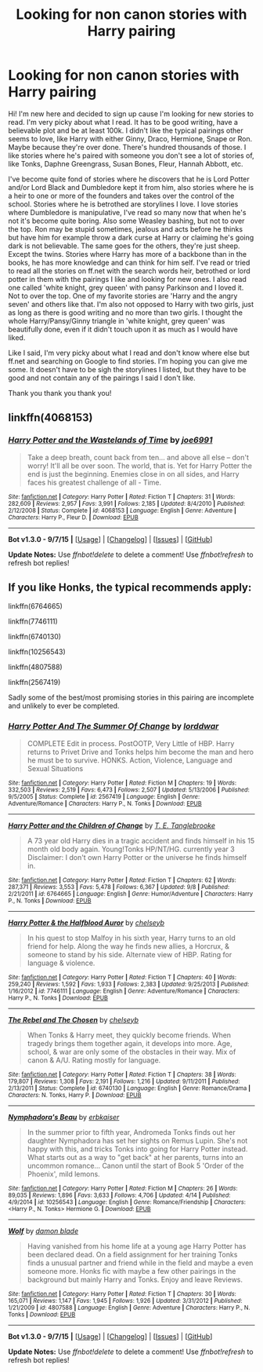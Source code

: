#+TITLE: Looking for non canon stories with Harry pairing

* Looking for non canon stories with Harry pairing
:PROPERTIES:
:Author: bandito91
:Score: 6
:DateUnix: 1444427883.0
:DateShort: 2015-Oct-10
:FlairText: Request
:END:
Hi! I'm new here and decided to sign up cause I'm looking for new stories to read. I'm very picky about what I read. It has to be good writing, have a believable plot and be at least 100k. I didn't like the typical pairings other seems to love, like Harry with either Ginny, Draco, Hermione, Snape or Ron. Maybe because they're over done. There's hundred thousands of those. I like stories where he's paired with someone you don't see a lot of stories of, like Tonks, Daphne Greengrass, Susan Bones, Fleur, Hannah Abbott, etc.

I've become quite fond of stories where he discovers that he is Lord Potter and/or Lord Black and Dumbledore kept it from him, also stories where he is a heir to one or more of the founders and takes over the control of the school. Stories where he is betrothed are storylines I love. I love stories where Dumbledore is manipulative, I've read so many now that when he's not it's become quite boring. Also some Weasley bashing, but not to over the top. Ron may be stupid sometimes, jealous and acts before he thinks but have him for example throw a dark curse at Harry or claiming he's going dark is not believable. The same goes for the others, they're just sheep. Except the twins. Stories where Harry has more of a backbone than in the books, he has more knowledge and can think for him self. I've read or tried to read all the stories on ff.net with the search words heir, betrothed or lord potter in them with the pairings I like and looking for new ones. I also read one called 'white knight, grey queen' with pansy Parkinson and I loved it. Not to over the top. One of my favorite stories are 'Harry and the angry seven' and others like that. I'm also not opposed to Harry with two girls, just as long as there is good writing and no more than two girls. I thought the whole Harry/Pansy/Ginny triangle in 'white knight, grey queen' was beautifully done, even if it didn't touch upon it as much as I would have liked.

Like I said, I'm very picky about what I read and don't know where else but ff.net and searching on Google to find stories. I'm hoping you can give me some. It doesn't have to be sigh the storylines I listed, but they have to be good and not contain any of the pairings I said I don't like.

Thank you thank you thank you!


** linkffn(4068153)
:PROPERTIES:
:Author: PFKMan23
:Score: 1
:DateUnix: 1444433226.0
:DateShort: 2015-Oct-10
:END:

*** [[http://www.fanfiction.net/s/4068153/1/][*/Harry Potter and the Wastelands of Time/*]] by [[https://www.fanfiction.net/u/557425/joe6991][/joe6991/]]

#+begin_quote
  Take a deep breath, count back from ten... and above all else -- don't worry! It'll all be over soon. The world, that is. Yet for Harry Potter the end is just the beginning. Enemies close in on all sides, and Harry faces his greatest challenge of all - Time.
#+end_quote

^{/Site/: [[http://www.fanfiction.net/][fanfiction.net]] *|* /Category/: Harry Potter *|* /Rated/: Fiction T *|* /Chapters/: 31 *|* /Words/: 282,609 *|* /Reviews/: 2,957 *|* /Favs/: 3,991 *|* /Follows/: 2,185 *|* /Updated/: 8/4/2010 *|* /Published/: 2/12/2008 *|* /Status/: Complete *|* /id/: 4068153 *|* /Language/: English *|* /Genre/: Adventure *|* /Characters/: Harry P., Fleur D. *|* /Download/: [[http://www.p0ody-files.com/ff_to_ebook/mobile/makeEpub.php?id=4068153][EPUB]]}

--------------

*Bot v1.3.0 - 9/7/15* *|* [[[https://github.com/tusing/reddit-ffn-bot/wiki/Usage][Usage]]] | [[[https://github.com/tusing/reddit-ffn-bot/wiki/Changelog][Changelog]]] | [[[https://github.com/tusing/reddit-ffn-bot/issues/][Issues]]] | [[[https://github.com/tusing/reddit-ffn-bot/][GitHub]]]

*Update Notes:* Use /ffnbot!delete/ to delete a comment! Use /ffnbot!refresh/ to refresh bot replies!
:PROPERTIES:
:Author: FanfictionBot
:Score: 1
:DateUnix: 1444433244.0
:DateShort: 2015-Oct-10
:END:


** If you like Honks, the typical recommends apply:

linkffn(6764665)

linkffn(7746111)

linkffn(6740130)

linkffn(10256543)

linkffn(4807588)

linkffn(2567419)

Sadly some of the best/most promising stories in this pairing are incomplete and unlikely to ever be completed.
:PROPERTIES:
:Author: lordcrimmeh
:Score: 1
:DateUnix: 1444437787.0
:DateShort: 2015-Oct-10
:END:

*** [[http://www.fanfiction.net/s/2567419/1/][*/Harry Potter And The Summer Of Change/*]] by [[https://www.fanfiction.net/u/708471/lorddwar][/lorddwar/]]

#+begin_quote
  COMPLETE Edit in process. PostOOTP, Very Little of HBP. Harry returns to Privet Drive and Tonks helps him become the man and hero he must be to survive. HONKS. Action, Violence, Language and Sexual Situations
#+end_quote

^{/Site/: [[http://www.fanfiction.net/][fanfiction.net]] *|* /Category/: Harry Potter *|* /Rated/: Fiction M *|* /Chapters/: 19 *|* /Words/: 332,503 *|* /Reviews/: 2,519 *|* /Favs/: 6,473 *|* /Follows/: 2,507 *|* /Updated/: 5/13/2006 *|* /Published/: 9/5/2005 *|* /Status/: Complete *|* /id/: 2567419 *|* /Language/: English *|* /Genre/: Adventure/Romance *|* /Characters/: Harry P., N. Tonks *|* /Download/: [[http://www.p0ody-files.com/ff_to_ebook/mobile/makeEpub.php?id=2567419][EPUB]]}

--------------

[[http://www.fanfiction.net/s/6764665/1/][*/Harry Potter and the Children of Change/*]] by [[https://www.fanfiction.net/u/2537532/T-E-Tanglebrooke][/T. E. Tanglebrooke/]]

#+begin_quote
  A 73 year old Harry dies in a tragic accident and finds himself in his 15 month old body again. Young!Tonks HP/NT/HG. currently year 3 Disclaimer: I don't own Harry Potter or the universe he finds himself in.
#+end_quote

^{/Site/: [[http://www.fanfiction.net/][fanfiction.net]] *|* /Category/: Harry Potter *|* /Rated/: Fiction T *|* /Chapters/: 62 *|* /Words/: 287,371 *|* /Reviews/: 3,553 *|* /Favs/: 5,478 *|* /Follows/: 6,367 *|* /Updated/: 9/8 *|* /Published/: 2/21/2011 *|* /id/: 6764665 *|* /Language/: English *|* /Genre/: Humor/Adventure *|* /Characters/: Harry P., N. Tonks *|* /Download/: [[http://www.p0ody-files.com/ff_to_ebook/mobile/makeEpub.php?id=6764665][EPUB]]}

--------------

[[http://www.fanfiction.net/s/7746111/1/][*/Harry Potter & the Halfblood Auror/*]] by [[https://www.fanfiction.net/u/1824855/chelseyb][/chelseyb/]]

#+begin_quote
  In his quest to stop Malfoy in his sixth year, Harry turns to an old friend for help. Along the way he finds new allies, a Horcrux, & someone to stand by his side. Alternate view of HBP. Rating for language & violence.
#+end_quote

^{/Site/: [[http://www.fanfiction.net/][fanfiction.net]] *|* /Category/: Harry Potter *|* /Rated/: Fiction T *|* /Chapters/: 40 *|* /Words/: 259,240 *|* /Reviews/: 1,592 *|* /Favs/: 1,933 *|* /Follows/: 2,383 *|* /Updated/: 9/25/2013 *|* /Published/: 1/16/2012 *|* /id/: 7746111 *|* /Language/: English *|* /Genre/: Adventure/Romance *|* /Characters/: Harry P., N. Tonks *|* /Download/: [[http://www.p0ody-files.com/ff_to_ebook/mobile/makeEpub.php?id=7746111][EPUB]]}

--------------

[[http://www.fanfiction.net/s/6740130/1/][*/The Rebel and The Chosen/*]] by [[https://www.fanfiction.net/u/1824855/chelseyb][/chelseyb/]]

#+begin_quote
  When Tonks & Harry meet, they quickly become friends. When tragedy brings them together again, it develops into more. Age, school, & war are only some of the obstacles in their way. Mix of canon & A/U. Rating mostly for language.
#+end_quote

^{/Site/: [[http://www.fanfiction.net/][fanfiction.net]] *|* /Category/: Harry Potter *|* /Rated/: Fiction T *|* /Chapters/: 38 *|* /Words/: 179,807 *|* /Reviews/: 1,308 *|* /Favs/: 2,191 *|* /Follows/: 1,216 *|* /Updated/: 9/11/2011 *|* /Published/: 2/13/2011 *|* /Status/: Complete *|* /id/: 6740130 *|* /Language/: English *|* /Genre/: Romance/Drama *|* /Characters/: N. Tonks, Harry P. *|* /Download/: [[http://www.p0ody-files.com/ff_to_ebook/mobile/makeEpub.php?id=6740130][EPUB]]}

--------------

[[http://www.fanfiction.net/s/10256543/1/][*/Nymphadora's Beau/*]] by [[https://www.fanfiction.net/u/2934732/erbkaiser][/erbkaiser/]]

#+begin_quote
  In the summer prior to fifth year, Andromeda Tonks finds out her daughter Nymphadora has set her sights on Remus Lupin. She's not happy with this, and tricks Tonks into going for Harry Potter instead. What starts out as a way to "get back" at her parents, turns into an uncommon romance... Canon until the start of Book 5 'Order of the Phoenix', mild lemons.
#+end_quote

^{/Site/: [[http://www.fanfiction.net/][fanfiction.net]] *|* /Category/: Harry Potter *|* /Rated/: Fiction M *|* /Chapters/: 26 *|* /Words/: 89,035 *|* /Reviews/: 1,896 *|* /Favs/: 3,633 *|* /Follows/: 4,706 *|* /Updated/: 4/14 *|* /Published/: 4/9/2014 *|* /id/: 10256543 *|* /Language/: English *|* /Genre/: Romance/Friendship *|* /Characters/: <Harry P., N. Tonks> Hermione G. *|* /Download/: [[http://www.p0ody-files.com/ff_to_ebook/mobile/makeEpub.php?id=10256543][EPUB]]}

--------------

[[http://www.fanfiction.net/s/4807588/1/][*/Wolf/*]] by [[https://www.fanfiction.net/u/548202/damon-blade][/damon blade/]]

#+begin_quote
  Having vanished from his home life at a young age Harry Potter has been declared dead. On a field assignment for her training Tonks finds a unusual partner and friend while in the field and maybe a even someone more. Honks fic with maybe a few other pairings in the background but mainly Harry and Tonks. Enjoy and leave Reviews.
#+end_quote

^{/Site/: [[http://www.fanfiction.net/][fanfiction.net]] *|* /Category/: Harry Potter *|* /Rated/: Fiction T *|* /Chapters/: 30 *|* /Words/: 165,071 *|* /Reviews/: 1,147 *|* /Favs/: 1,945 *|* /Follows/: 1,926 *|* /Updated/: 3/31/2012 *|* /Published/: 1/21/2009 *|* /id/: 4807588 *|* /Language/: English *|* /Genre/: Adventure *|* /Characters/: Harry P., N. Tonks *|* /Download/: [[http://www.p0ody-files.com/ff_to_ebook/mobile/makeEpub.php?id=4807588][EPUB]]}

--------------

*Bot v1.3.0 - 9/7/15* *|* [[[https://github.com/tusing/reddit-ffn-bot/wiki/Usage][Usage]]] | [[[https://github.com/tusing/reddit-ffn-bot/wiki/Changelog][Changelog]]] | [[[https://github.com/tusing/reddit-ffn-bot/issues/][Issues]]] | [[[https://github.com/tusing/reddit-ffn-bot/][GitHub]]]

*Update Notes:* Use /ffnbot!delete/ to delete a comment! Use /ffnbot!refresh/ to refresh bot replies!
:PROPERTIES:
:Author: FanfictionBot
:Score: 1
:DateUnix: 1444437831.0
:DateShort: 2015-Oct-10
:END:
